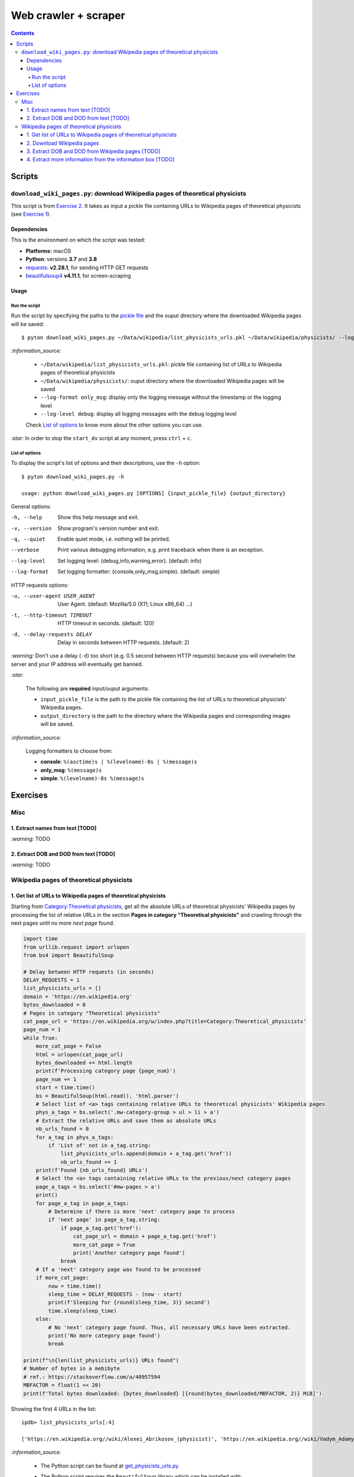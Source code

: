 =====================
Web crawler + scraper
=====================
.. contents:: **Contents**
   :depth: 4
   :local:
   :backlinks: top

Scripts
=======
``download_wiki_pages.py``: download Wikipedia pages of theoretical physicists
------------------------------------------------------------------------------
This script is from `Exercise 2 <#download-wikipedia-pages>`_. It takes as input a pickle file containing URLs to Wikipedia pages of theoretical physicists (see `Exercise 1 <#get-list-of-urls-of-theoretical-physicists-wikipedia-pages>`_).

Dependencies
''''''''''''
This is the environment on which the script was tested:

* **Platforms:** macOS
* **Python**: versions **3.7** and **3.8**
* `requests <https://requests.readthedocs.io/en/latest/>`_: **v2.28.1**, for sending HTTP GET requests
* `beautifulsoup4 <https://www.crummy.com/software/BeautifulSoup/>`_ **v4.11.1**, for screen-scraping

Usage
'''''
Run the script
```````````````
Run the script by specifying the paths to the `pickle file <#download-wikipedia-pages>`_ and the ouput directory where the downloaded Wikipedia pages will be saved::

   $ pyton download_wiki_pages.py ~/Data/wikipedia/list_physicists_urls.pkl ~/Data/wikipedia/physicists/ --log-format only_msg --log-level debug
   
`:information_source:`

  - ``~/Data/wikipedia/list_physicists_urls.pkl``: pickle file containing list of URLs to Wikipedia 
    pages of theoretical physicists
  - ``~/Data/wikipedia/physicists/``: ouput directory where the downloaded Wikipedia pages will be saved
  - ``--log-format only_msg``: display only the logging message without the timestamp or the logging level
  - ``--log-level debug``: display all logging messages with the ``debug`` logging level
   
  Check `List of options <#list-of-options>`_ to know more about the other options you can use.
   
`:star:` In order to stop the ``start_dv`` script at any moment, press ``ctrl`` + ``c``.

List of options
```````````````
To display the script's list of options and their descriptions, use the ``-h`` option::

   $ pyton download_wiki_pages.py -h

   usage: python download_wiki_pages.py [OPTIONS] {input_pickle_file} {output_directory}

General options:

-h, --help                              Show this help message and exit.
-v, --version                           Show program's version number and exit.
-q, --quiet                             Enable quiet mode, i.e. nothing will be printed.
--verbose                               Print various debugging information, e.g. print traceback when there is an exception.
--log-level                             Set logging level: {debug,info,warning,error}. (default: info)
--log-format                            Set logging formatter: {console,only_msg,simple}. (default: simple)

HTTP requests options:

-u, --user-agent USER_AGENT             User Agent. (default: Mozilla/5.0 (X11; Linux x86_64) ...)
-t, --http-timeout TIMEOUT              HTTP timeout in seconds. (default: 120)
-d, --delay-requests DELAY              Delay in seconds between HTTP requests. (default: 2)

`:warning:` Don't use a delay (``-d``) too short (e.g. 0.5 second between HTTP requests) because you will overwhelm the server and your IP address will eventually get banned.

`:star:`

  The following are **required** input/ouput arguments:
  
  - ``input_pickle_file`` is the path to the pickle file containing the list of URLs to theoretical physicists' Wikipedia pages.
  - ``output_directory`` is the path to the directory where the Wikipedia pages and corresponding images will be saved.

`:information_source:`

  Logging formatters to choose from:

  - **console**: ``%(asctime)s | %(levelname)-8s | %(message)s``
  - **only_msg**: ``%(message)s``
  - **simple**: ``%(levelname)-8s %(message)s``

Exercises
=========
Misc
----
1. Extract names from text [TODO]
'''''''''''''''''''''''''''''''''
`:warning:` TODO

2. Extract DOB and DOD from text [TODO]
'''''''''''''''''''''''''''''''''''''''
`:warning:` TODO

Wikipedia pages of theoretical physicists
-----------------------------------------
1. Get list of URLs to Wikipedia pages of theoretical physicists
''''''''''''''''''''''''''''''''''''''''''''''''''''''''''''''''
Starting from `Category:Theoretical physicists <https://en.wikipedia.org/w/index.php?title=Category:Theoretical_physicists>`_, get all the absolute URLs of theoretical physicists' Wikipedia pages by processing the list of relative URLs in the section **Pages in category "Theoretical physicists"** and crawling through the next pages until no more *next page* found.

.. code-block:: python

   import time
   from urllib.request import urlopen
   from bs4 import BeautifulSoup

   # Delay between HTTP requests (in seconds)
   DELAY_REQUESTS = 1
   list_physicists_urls = []
   domain = 'https://en.wikipedia.org'
   bytes_downloaded = 0
   # Pages in category "Theoretical physicists"
   cat_page_url = 'https://en.wikipedia.org/w/index.php?title=Category:Theoretical_physicists'
   page_num = 1
   while True:
       more_cat_page = False
       html = urlopen(cat_page_url)
       bytes_downloaded += html.length
       print(f'Processing category page {page_num}')
       page_num += 1
       start = time.time()
       bs = BeautifulSoup(html.read(), 'html.parser')
       # Select list of <a> tags containing relative URLs to theoretical physicists' Wikipedia pages
       phys_a_tags = bs.select('.mw-category-group > ul > li > a')
       # Extract the relative URLs and save them as absolute URLs
       nb_urls_found = 0
       for a_tag in phys_a_tags:
           if 'List of' not in a_tag.string:
               list_physicists_urls.append(domain + a_tag.get('href'))
               nb_urls_found += 1
       print(f'Found {nb_urls_found} URLs')
       # Select the <a> tags containing relative URLs to the previous/next category pages
       page_a_tags = bs.select('#mw-pages > a')
       print()
       for page_a_tag in page_a_tags:
           # Determine if there is more 'next' category page to process
           if 'next page' in page_a_tag.string:
               if page_a_tag.get('href'):
                   cat_page_url = domain + page_a_tag.get('href')
                   more_cat_page = True
                   print('Another category page found')
               break
       # If a 'next' category page was found to be processed
       if more_cat_page:
           now = time.time()
           sleep_time = DELAY_REQUESTS - (now - start)
           print(f'Sleeping for {round(sleep_time, 3)} second')
           time.sleep(sleep_time)
       else:
           # No 'next' category page found. Thus, all necessary URLs have been extracted.
           print('No more category page found')
           break

   print(f"\n{len(list_physicists_urls)} URLs found")
   # Number of bytes in a mebibyte
   # ref.: https://stackoverflow.com/a/40957594
   MBFACTOR = float(1 << 20)
   print(f'Total bytes downloaded: {bytes_downloaded} [{round(bytes_downloaded/MBFACTOR, 2)} MiB]')

Showing the first 4 URLs in the list::

   ipdb> list_physicists_urls[:4]
   
   ['https://en.wikipedia.org//wiki/Alexei_Abrikosov_(physicist)', 'https://en.wikipedia.org//wiki/Vadym_Adamyan', 'https://en.wikipedia.org//wiki/David_Adler_(physicist)', 'https://en.wikipedia.org//wiki/Diederik_Aerts']

`:information_source:`

  - The Python script can be found at `get_physicists_urls.py <https://github.com/raul23/web-crawler/blob/main/exercises/get_physicists_urls.py>`_
  - The Python script requires the ``BeautifulSoup`` library which can be installed with:
  
    ``pip install pip install beautifulsoup4``
  - The Python script saves the list of URLs as a pickle file if given the 's' option when running the script: 
  
    ``python get_physicists_urls.py s``

2. Download Wikipedia pages
'''''''''''''''''''''''''''
From the `previous list <#get-list-of-urls-of-theoretical-physicists-wikipedia-pages>`_ of URLs to Wikipedia pages, download each page (html only) along with the image in the info box if it is found.

`:information_source:`

  - The Python script can be found at `download_wiki_pages.py <https://github.com/raul23/web-crawler/blob/main/exercises/download_wiki_pages.py>`_ 
  - The Python script requires the ``BeautifulSoup`` and ``requests`` libraries which can be installed with:
  
    - ``pip install beautifulsoup4``
    - ``pip install requests``
  - By default, there is a delay of 2 seconds between HTTP requests.

Here are the general steps for downloading the Wikipedia pages with the corresponding images:

1. Load the pickle file containing the list of URLs which was generated from the `previous exercise <#get-list-of-urls-of-theoretical-physicists-wikipedia-pages>`_
2. For each URL, 

   1. download the associated Wikipedia page (html only) with the ``requests`` package
   2. download the corresponding image if it is found in the info box (i.e. in a ``<td>`` tag with the ``infobox-image`` class): e.g. `Alexei Abrikosov <https://en.wikipedia.org/wiki/Alexei_Abrikosov_(physicist)>`_
   3. if no image is found in the info-box, then try to get it as a thumb picture (i.e. in a ``<div>`` tag with the ``thumbinner`` class): e.g. `Oriol Bohigas Martí <https://en.wikipedia.org/wiki/Oriol_Bohigas_Mart%C3%AD>`_ 
3. Every Wikipedia page (html) and its corresponing image are saved locally within a directory as specified by the user
4. Useful information for the casual user is printed in the console (important messages are colored, e.g. warning that an image couldn't be downloaded) and the logger hides the rest of the information useful for debugging

.. https://archive.vn/mu9PH
.. https://archive.vn/Na9fK

.. raw:: html

   <p align="center"><img src="./images/ex2_output.png"></p>
   <p align="center"><img src="./images/wikipedia_directory.png"></p>

3. Extract DOB and DOD from Wikipedia pages [TODO]
''''''''''''''''''''''''''''''''''''''''''''''''''
`:information_source:`

  - **DOB:** *Date of Birth*
  - **DOD:** *Date of Death*

`:warning:` TODO

4. Extract more information from the information box [TODO]
'''''''''''''''''''''''''''''''''''''''''''''''''''''''''''
.. TODO: remove TODO in relative link eventually
Apart from the *DOB* and *DOD* extracted `previously <#extract-dob-and-dod-from-wikipedia-pages-todo>`_ from physicists' Wikipedia pages, there are more information that can be obtained from the information box:

- Place of birth and death
- Citizenship
- Alma mater
- Known for
- Awards
- Fields
- Institutions
- Thesis
- Doctoral advisor
- Other academic advisors
- Doctoral students
- Other notable students
- Influences
- Influenced

See for example: `Wolfgang Pauli <https://en.wikipedia.org/wiki/Wolfgang_Pauli>`_

Some of these information can also be gleaned from other parts of the document.

`:warning:` TODO
